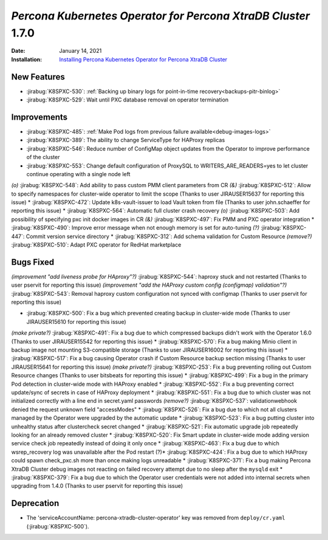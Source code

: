 .. rn:: 1.6.0

================================================================================
*Percona Kubernetes Operator for Percona XtraDB Cluster* 1.7.0
================================================================================

:Date: January 14, 2021
:Installation: `Installing Percona Kubernetes Operator for Percona XtraDB Cluster <https://www.percona.com/doc/kubernetes-operator-for-pxc/index.html#quickstart-guides>`_

New Features
================================================================================

* :jirabug:`K8SPXC-530`: :ref:`Backing up binary logs for point-in-time recovery<backups-pitr-binlog>`
* :jirabug:`K8SPXC-529`: Wait until PXC database removal on operator termination

Improvements
================================================================================

* :jirabug:`K8SPXC-485`: :ref:`Make Pod logs from previous failure available<debug-images-logs>`
* :jirabug:`K8SPXC-389`: The ability to change ServiceType for HAProxy replicas
* :jirabug:`K8SPXC-546`: Reduce number of ConfigMap object updates from the Operator to improve performance of the cluster
* :jirabug:`K8SPXC-553`: Change default configuration of ProxySQL to WRITERS_ARE_READERS=yes to let cluster continue operating with a single node left
*(o)* :jirabug:`K8SPXC-548`: Add ability to pass custom PMM client parameters from CR
*(&)* :jirabug:`K8SPXC-512`: Allow to specify namespaces for cluster-wide operator to limit the scope (Thanks to user JIRAUSER15637 for reporting this issue)
* :jirabug:`K8SPXC-472`: Update k8s-vault-issuer to load Vault token from file (Thanks to user john.schaeffer for reporting this issue)
* :jirabug:`K8SPXC-564`: Automatic full cluster crash recovery
*(o)* :jirabug:`K8SPXC-503`: Add possibility of specifying pxc init docker images in CR
*(&)* :jirabug:`K8SPXC-497`: Fix PMM and PXC operator integration
* :jirabug:`K8SPXC-490`: Improve error message when not enough memory is set for auto-tuning
*(?)* :jirabug:`K8SPXC-447`: Commit version service directory
* :jirabug:`K8SPXC-312`: Add schema validation for Custom Resource
*(remove?)* :jirabug:`K8SPXC-510`: Adapt PXC operator for RedHat marketplace

Bugs Fixed
================================================================================

*(improvement "add liveness probe for HAproxy"?)* :jirabug:`K8SPXC-544`: haproxy stuck and not restarted (Thanks to user pservit for reporting this issue)
*(improvement "add the HAProxy custom config (configmap) validation"?)* :jirabug:`K8SPXC-543`: Removal haproxy custom configuration not synced with configmap (Thanks to user pservit for reporting this issue)

* :jirabug:`K8SPXC-500`: Fix a bug which prevented creating backup in cluster-wide mode (Thanks to user JIRAUSER15610 for reporting this issue)
*(make private?)* :jirabug:`K8SPXC-491`: Fix a bug due to which compressed backups didn't work with the Operator 1.6.0 (Thanks to user JIRAUSER15542 for reporting this issue)
* :jirabug:`K8SPXC-570`: Fix a bug making Minio client in backup image not mounting S3-compatible storage (Thanks to user JIRAUSER16002 for reporting this issue)
* :jirabug:`K8SPXC-517`: Fix a bug causing Operator crash if Custom Resource backup section missing (Thanks to user JIRAUSER15641 for reporting this issue)
*(make private?)* :jirabug:`K8SPXC-253`: Fix a bug preventing rolling out Custom Resource changes (Thanks to user bitsbeats for reporting this issue)
* :jirabug:`K8SPXC-499`: Fix a bug in the primary Pod detection in cluster-wide mode with HAProxy enabled
* :jirabug:`K8SPXC-552`: Fix a bug preventing correct update/sync of secrets in case of HAProxy deployment
* :jirabug:`K8SPXC-551`: Fix a bug due to which cluster was not initialized correctly with a line end in secret.yaml passwords
*(remove?)* :jirabug:`K8SPXC-537`: validationwebhook denied the request unknown field "accessModes"
* :jirabug:`K8SPXC-526`: Fix a bug due to which not all clusters managed by the Operator were upgraded by the automatic update
* :jirabug:`K8SPXC-523`: Fix a bug putting cluster into unhealthy status after clustercheck secret changed
* :jirabug:`K8SPXC-521`: Fix automatic upgrade job repeatedly looking for an already removed cluster
* :jirabug:`K8SPXC-520`: Fix Smart update in cluster-wide mode adding version service check job repeatedly instead of doing it only once
* :jirabug:`K8SPXC-463`: Fix a bug due to which wsrep_recovery log was unavailable after the Pod restart
(?)* :jirabug:`K8SPXC-424`: Fix a bug due to which HAProxy could spawn check_pxc.sh more than once making logs unreadable
* :jirabug:`K8SPXC-371`: Fix a bug making Percona XtraDB Cluster debug images not reacting on failed recovery attempt due to no sleep after the ``mysqld`` exit
* :jirabug:`K8SPXC-379`: Fix a bug due to which the Operator user credentials were not added into internal secrets when upgrading from 1.4.0 (Thanks to user pservit for reporting this issue)


Deprecation
============

* The 'serviceAccountName: percona-xtradb-cluster-operator' key was removed from ``deploy/cr.yaml`` (:jirabug:`K8SPXC-500`).
